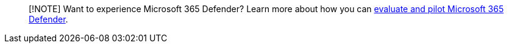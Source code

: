 :author: dansimp
:manager: dansimp
:ms.author: dansimp
:ms.custom: admindeeplinkDEFENDER
:ms.service: microsoft-365-security
:ms.subservice: mdo
:ms.topic: include
:search.appverid: met150

____
[!NOTE] Want to experience Microsoft 365 Defender?
Learn more about how you can link:/microsoft-365/security/defender/eval-overview?ocid=cx-docs-MTPtriallab[evaluate and pilot Microsoft 365 Defender].
____
